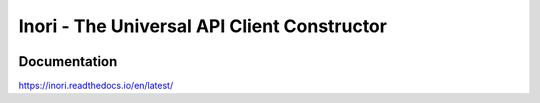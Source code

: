 Inori - The Universal API Client Constructor
============================================

.. image:: https://img.shields.io/pypi/v/inori.svg
    :target: https://pypi.org/project/inori
    :alt: PyPI

.. image:: https://img.shields.io/pypi/pyversions/inori.svg
    :alt: PyPI - Python Version
    :target: https://github.com/jsfehler/inori

.. image:: https://img.shields.io/github/license/jsfehler/inori.svg
    :alt: GitHub
    :target: https://github.com/jsfehler/inori/blob/master/LICENSE


Documentation
-------------

https://inori.readthedocs.io/en/latest/
